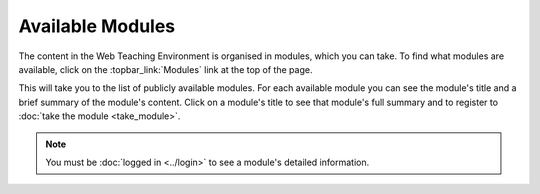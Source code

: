 Available Modules
=================

The content in the Web Teaching Environment is organised in modules, which you
can take. To find what modules are available, click on the
:topbar_link:`Modules` link at the top of the page.

This will take you to the list of publicly available modules. For each
available module you can see the module's title and a brief summary of the
module's content. Click on a module's title to see that module's full summary
and to register to :doc:`take the module <take_module>`.

.. note:: You must be :doc:`logged in <../login>` to see a module's detailed
   information. 
